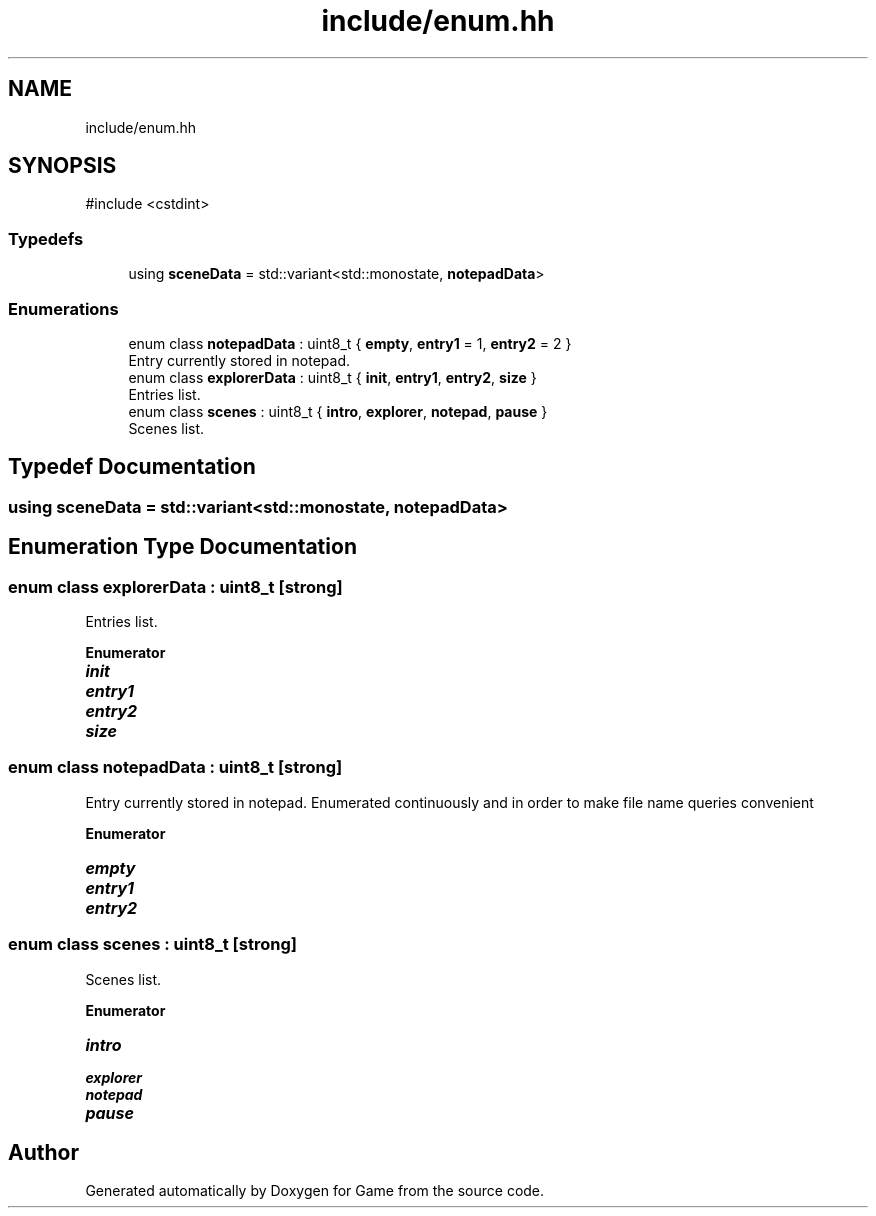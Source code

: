 .TH "include/enum.hh" 3 "Version 0.1.0" "Game" \" -*- nroff -*-
.ad l
.nh
.SH NAME
include/enum.hh
.SH SYNOPSIS
.br
.PP
\fR#include <cstdint>\fP
.br

.SS "Typedefs"

.in +1c
.ti -1c
.RI "using \fBsceneData\fP = std::variant<std::monostate, \fBnotepadData\fP>"
.br
.in -1c
.SS "Enumerations"

.in +1c
.ti -1c
.RI "enum class \fBnotepadData\fP : uint8_t { \fBempty\fP, \fBentry1\fP = 1, \fBentry2\fP = 2 }"
.br
.RI "Entry currently stored in notepad\&. "
.ti -1c
.RI "enum class \fBexplorerData\fP : uint8_t { \fBinit\fP, \fBentry1\fP, \fBentry2\fP, \fBsize\fP }"
.br
.RI "Entries list\&. "
.ti -1c
.RI "enum class \fBscenes\fP : uint8_t { \fBintro\fP, \fBexplorer\fP, \fBnotepad\fP, \fBpause\fP }"
.br
.RI "Scenes list\&. "
.in -1c
.SH "Typedef Documentation"
.PP 
.SS "using \fBsceneData\fP = std::variant<std::monostate, \fBnotepadData\fP>"

.SH "Enumeration Type Documentation"
.PP 
.SS "enum class \fBexplorerData\fP : uint8_t\fR [strong]\fP"

.PP
Entries list\&. 
.PP
\fBEnumerator\fP
.in +1c
.TP
\f(BIinit \fP
.TP
\f(BIentry1 \fP
.TP
\f(BIentry2 \fP
.TP
\f(BIsize \fP
.SS "enum class \fBnotepadData\fP : uint8_t\fR [strong]\fP"

.PP
Entry currently stored in notepad\&. Enumerated continuously and in order to make file name queries convenient 
.PP
\fBEnumerator\fP
.in +1c
.TP
\f(BIempty \fP
.TP
\f(BIentry1 \fP
.TP
\f(BIentry2 \fP
.SS "enum class \fBscenes\fP : uint8_t\fR [strong]\fP"

.PP
Scenes list\&. 
.PP
\fBEnumerator\fP
.in +1c
.TP
\f(BIintro \fP
.TP
\f(BIexplorer \fP
.TP
\f(BInotepad \fP
.TP
\f(BIpause \fP
.SH "Author"
.PP 
Generated automatically by Doxygen for Game from the source code\&.
